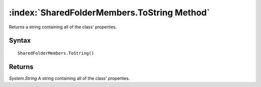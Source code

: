 :index:`SharedFolderMembers.ToString Method`
============================================

Returns a string containing all of the class' properties.

Syntax
------

::

	SharedFolderMembers.ToString()

Returns
-------

*System.String* A string containing all of the class' properties.
